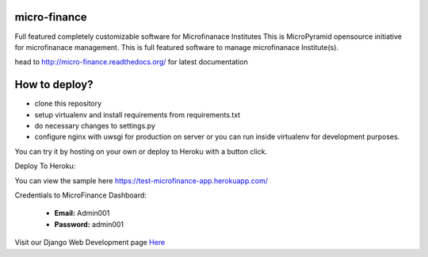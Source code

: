 micro-finance
=============
Full featured completely customizable software for Microfinanace Institutes
This is MicroPyramid opensource initiative for microfinanace management.
This is full featured software to manage microfinanace Institute(s).

.. image:: https://travis-ci.org/MicroPyramid/micro-finance.svg?branch=master
   :target: https://travis-ci.org/MicroPyramid/micro-finance

.. image:: https://readthedocs.org/projects/micro-finance/badge/?version=latest
   :target: https://readthedocs.org/projects/micro-finance/?badge=latest
   :alt: Documentation Status

.. image:: https://coveralls.io/repos/MicroPyramid/micro-finance/badge.png?branch=master
   :target: https://coveralls.io/r/MicroPyramid/micro-finance?branch=master
   
.. image:: https://landscape.io/github/MicroPyramid/micro-finance/master/landscape.svg
   :target: https://landscape.io/github/MicroPyramid/micro-finance/master
   :alt: Code Health

head to http://micro-finance.readthedocs.org/ for latest documentation

How to deploy?
==============
* clone this repository
* setup virtualenv and install requirements from requirements.txt
* do necessary changes to settings.py
* configure nginx with uwsgi for production on server or you can run inside virtualenv for development purposes.

You can try it by hosting on your own or deploy to Heroku with a button click.

Deploy To Heroku:

.. image:: https://www.herokucdn.com/deploy/button.svg
   :target: https://heroku.com/deploy?template=https://github.com/nikhila05/micro-finance

You can view the sample here `https://test-microfinance-app.herokuapp.com/`_

Credentials to MicroFinance Dashboard:

  * **Email:** Admin001
  * **Password:** admin001

Visit our Django Web Development page `Here`_

.. _Here: https://micropyramid.com/django-development-services/
.. _https://test-microfinance-app.herokuapp.com/: https://test-microfinance-app.herokuapp.com/
